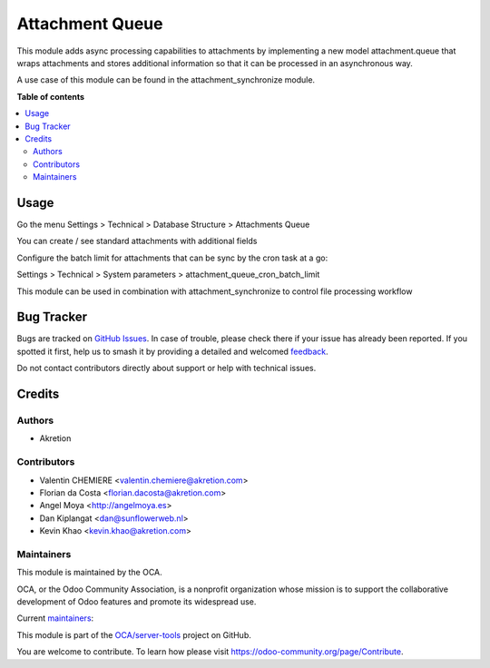 ================
Attachment Queue
================

.. 
   !!!!!!!!!!!!!!!!!!!!!!!!!!!!!!!!!!!!!!!!!!!!!!!!!!!!
   !! This file is generated by oca-gen-addon-readme !!
   !! changes will be overwritten.                   !!
   !!!!!!!!!!!!!!!!!!!!!!!!!!!!!!!!!!!!!!!!!!!!!!!!!!!!
   !! source digest: sha256:e6b7a407e93083024ae8a5e76b9e698329b68cc717a0f0dd1cd91e6e2e892a6d
   !!!!!!!!!!!!!!!!!!!!!!!!!!!!!!!!!!!!!!!!!!!!!!!!!!!!

.. |badge1| image:: https://img.shields.io/badge/maturity-Beta-yellow.png
    :target: https://odoo-community.org/page/development-status
    :alt: Beta
.. |badge2| image:: https://img.shields.io/badge/licence-AGPL--3-blue.png
    :target: http://www.gnu.org/licenses/agpl-3.0-standalone.html
    :alt: License: AGPL-3
.. |badge3| image:: https://img.shields.io/badge/github-OCA%2Fserver--tools-lightgray.png?logo=github
    :target: https://github.com/OCA/server-tools/tree/17.0/attachment_queue
    :alt: OCA/server-tools
.. |badge4| image:: https://img.shields.io/badge/weblate-Translate%20me-F47D42.png
    :target: https://translation.odoo-community.org/projects/server-tools-17-0/server-tools-17-0-attachment_queue
    :alt: Translate me on Weblate
.. |badge5| image:: https://img.shields.io/badge/runboat-Try%20me-875A7B.png
    :target: https://runboat.odoo-community.org/builds?repo=OCA/server-tools&target_branch=17.0
    :alt: Try me on Runboat

|badge1| |badge2| |badge3| |badge4| |badge5|

This module adds async processing capabilities to attachments by
implementing a new model attachment.queue that wraps attachments and
stores additional information so that it can be processed in an
asynchronous way.

A use case of this module can be found in the attachment_synchronize
module.

**Table of contents**

.. contents::
   :local:

Usage
=====

Go the menu Settings > Technical > Database Structure > Attachments
Queue

You can create / see standard attachments with additional fields

Configure the batch limit for attachments that can be sync by the cron
task at a go:

Settings > Technical > System parameters >
attachment_queue_cron_batch_limit

|tree view|

This module can be used in combination with attachment_synchronize to
control file processing workflow

|form view|

.. |tree view| image:: https://raw.githubusercontent.com/OCA/server-tools/17.0/attachment_queue/static/description/tree.png
.. |form view| image:: https://raw.githubusercontent.com/OCA/server-tools/17.0/attachment_queue/static/description/form.png

Bug Tracker
===========

Bugs are tracked on `GitHub Issues <https://github.com/OCA/server-tools/issues>`_.
In case of trouble, please check there if your issue has already been reported.
If you spotted it first, help us to smash it by providing a detailed and welcomed
`feedback <https://github.com/OCA/server-tools/issues/new?body=module:%20attachment_queue%0Aversion:%2017.0%0A%0A**Steps%20to%20reproduce**%0A-%20...%0A%0A**Current%20behavior**%0A%0A**Expected%20behavior**>`_.

Do not contact contributors directly about support or help with technical issues.

Credits
=======

Authors
-------

* Akretion

Contributors
------------

- Valentin CHEMIERE <valentin.chemiere@akretion.com>
- Florian da Costa <florian.dacosta@akretion.com>
- Angel Moya <http://angelmoya.es>
- Dan Kiplangat <dan@sunflowerweb.nl>
- Kevin Khao <kevin.khao@akretion.com>

Maintainers
-----------

This module is maintained by the OCA.

.. image:: https://odoo-community.org/logo.png
   :alt: Odoo Community Association
   :target: https://odoo-community.org

OCA, or the Odoo Community Association, is a nonprofit organization whose
mission is to support the collaborative development of Odoo features and
promote its widespread use.

.. |maintainer-florian-dacosta| image:: https://github.com/florian-dacosta.png?size=40px
    :target: https://github.com/florian-dacosta
    :alt: florian-dacosta
.. |maintainer-sebastienbeau| image:: https://github.com/sebastienbeau.png?size=40px
    :target: https://github.com/sebastienbeau
    :alt: sebastienbeau

Current `maintainers <https://odoo-community.org/page/maintainer-role>`__:

|maintainer-florian-dacosta| |maintainer-sebastienbeau| 

This module is part of the `OCA/server-tools <https://github.com/OCA/server-tools/tree/17.0/attachment_queue>`_ project on GitHub.

You are welcome to contribute. To learn how please visit https://odoo-community.org/page/Contribute.
